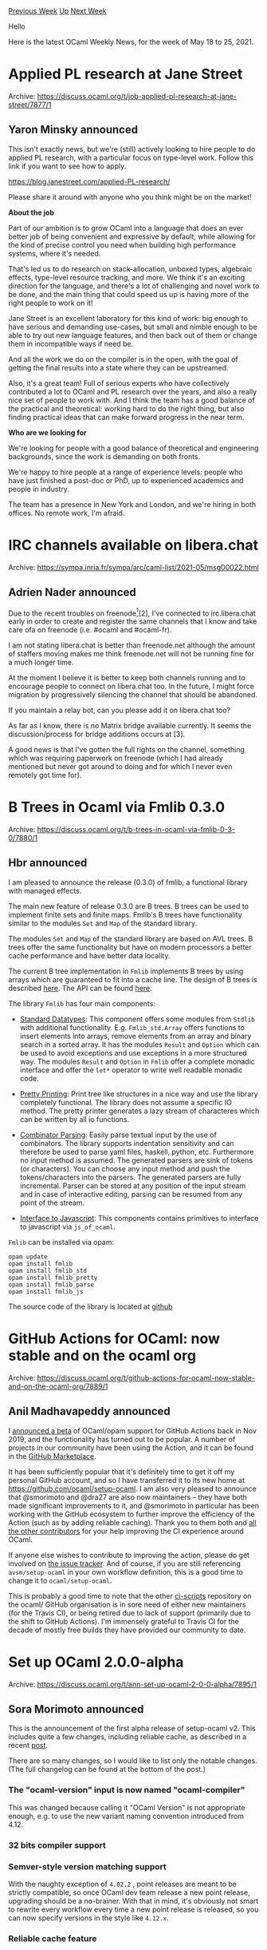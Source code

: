 #+OPTIONS: ^:nil
#+OPTIONS: html-postamble:nil
#+OPTIONS: num:nil
#+OPTIONS: toc:nil
#+OPTIONS: author:nil
#+HTML_HEAD: <style type="text/css">#table-of-contents h2 { display: none } .title { display: none } .authorname { text-align: right }</style>
#+HTML_HEAD: <style type="text/css">.outline-2 {border-top: 1px solid black;}</style>
#+TITLE: OCaml Weekly News
[[https://alan.petitepomme.net/cwn/2021.05.18.html][Previous Week]] [[https://alan.petitepomme.net/cwn/index.html][Up]] [[https://alan.petitepomme.net/cwn/2021.06.01.html][Next Week]]

Hello

Here is the latest OCaml Weekly News, for the week of May 18 to 25, 2021.

#+TOC: headlines 1


* Applied PL research at Jane Street
:PROPERTIES:
:CUSTOM_ID: 1
:END:
Archive: https://discuss.ocaml.org/t/job-applied-pl-research-at-jane-street/7877/1

** Yaron Minsky announced


This isn't exactly news, but we're (still) actively looking to hire people to do applied PL research, with a
particular focus on type-level work. Follow this link if you want to see how to apply.

https://blog.janestreet.com/applied-PL-research/

Please share it around with anyone who you think might be on the market!

*About the job*

Part of our ambition is to grow OCaml into a language that does an ever better job of being convenient and expressive
by default, while allowing for the kind of precise control you need when building high performance systems, where
it's needed.

That's led us to do research on stack-allocation, unboxed types, algebraic effects, type-level resource tracking, and
more. We think it's an exciting direction for the language, and there's a lot of challenging and novel work to be
done, and the main thing that could speed us up is having more of the right people to work on it!

Jane Street is an excellent laboratory for this kind of work: big enough to have serious and demanding use-cases, but
small and nimble enough to be able to try out new language features, and then back out of them or change them in
incompatible ways if need be.

And all the work we do on the compiler is in the open, with the goal of getting the final results into a state where
they can be upstreamed.

Also, it's a great team! Full of serious experts who have collectively contributed a lot to OCaml and PL research
over the years, and also a really nice set of people to work with. And I think the team has a good balance of the
practical and theoretical: working hard to do the right thing, but also finding practical ideas that can make forward
progress in the near term.

*Who are we looking for*

We're looking for people with a good balance of theoretical and engineering backgrounds, since the work is demanding
on both fronts.

We're happy to hire people at a range of experience levels: people who have just finished a post-doc or PhD, up to
experienced academics and people in industry.

The team has a presence in New York and London, and we're hiring in both offices. No remote work, I'm afraid.
      



* IRC channels available on libera.chat
:PROPERTIES:
:CUSTOM_ID: 2
:END:
Archive: https://sympa.inria.fr/sympa/arc/caml-list/2021-05/msg00022.html

** Adrien Nader announced


Due to the recent troubles on freenode[1][2], I've connected to
irc.libera.chat early in order to create and register the same channels
that I know and take care ofa on freenode (i.e. #ocaml and #ocaml-fr).

I am not stating libera.chat is better than freenode.net although the
amount of staffers moving makes me think freenode.net will not be
running fine for a much longer time.

At the moment I believe it is better to keep both channels running and
to encourage people to connect on libera.chat too. In the future, I
might force migration by progressively silencing the channel that should
be abandoned.

If you maintain a relay bot, can you please add it on libera.chat too?

As far as I know, there is no Matrix bridge available currently. It
seems the discussion/process for bridge additions occurs at [3].

A good news is that I've gotten the full rights on the channel,
something which was requiring paperwork on freenode (which I had already
mentioned but never got around to doing and for which I never even remotely
got time for).

[1] https://lwn.net/Articles/856543/ (this still constantly changes) \\
[2] https://en.wikipedia.org/wiki/Freenode#2021_ownership_change_and_conflict \\
[3] https://github.com/matrix-org/matrix-appservice-irc/issues/208
      



* B Trees in Ocaml via Fmlib 0.3.0
:PROPERTIES:
:CUSTOM_ID: 3
:END:
Archive: https://discuss.ocaml.org/t/b-trees-in-ocaml-via-fmlib-0-3-0/7880/1

** Hbr announced


I am pleased to announce the release (0.3.0) of fmlib, a functional
library with managed effects.

The main new feature of release 0.3.0 are B trees. B trees can be used to
implement finite sets and finite maps. Fmlib's  B trees have functionality
similar to the modules ~Set~ and ~Map~ of the standard library.

The modules ~Set~ and ~Map~ of the standard library are based on AVL trees. B
trees offer the same functionality but have on modern processors a better cache
performance and have better data locality.

The current B tree implementation in ~Fmlib~ implements B trees by using arrays
which are guaranteed to fit into a cache line. The design of B trees is
described [[https://fmlib_ocaml.readthedocs.io][here]]. The API can be found [[https://hbr.github.io/fmlib/odoc/fmlib_std][here]].

The library ~Fmlib~ has four main components:

- [[https://hbr.github.io/fmlib/odoc/fmlib_std][Standard Datatypes]]: This component offers some modules from ~Stdlib~
  with additional functionality. E.g. ~Fmlib_std.Array~ offers functions to
  insert elements into arrays, remove elements from an array and binary search
  in a sorted array. It has the modules ~Result~ and ~Option~ which can be used
  to avoid exceptions and use exceptions in a more structured way. The modules
  ~Result~ and ~Option~ in ~Fmlib~ offer a complete monadic interface and offer
  the ~let*~ operator to write well readable monadic code.

- [[https://hbr.github.io/fmlib/odoc/fmlib_pretty][Pretty Printing]]: Print tree like structures in a nice way and use
  the library completely functional. The library does not assume a specific IO
  method. The pretty printer generates a lazy stream of characteres which can be
  written by all io functions.

- [[https://hbr.github.io/fmlib/odoc/fmlib_parse][Combinator Parsing]]: Easily parse textual input by the use of
  combinators. The library supports indentation sensitivity and can therefore be
  used to parse yaml files, haskell, python, etc. Furthermore no input method is
  assumed. The generated parsers are sink of tokens (or characters). You can
  choose any input method and push the tokens/characters into the parsers. The
  generated parsers are fully incremental. Parser can be stored at any position
  of the input stream and in case of interactive editing, parsing can be resumed
  from any point of the stream.

- [[https://hbr.github.io/fmlib/odoc/fmlib_js][Interface to Javascript]]: This components contains primitives to
  interface to javascript via ~js_of_ocaml~.

~Fmlib~ can be installed via opam:

#+begin_example
    opam update
    opam install fmlib
    opam install fmlib_std
    opam install fmlib_pretty
    opam install fmlib_parse
    opam install fmlib_js
#+end_example

The source code of the library is located at [[https://github.com/hbr/fmlib][github]]
      



* GitHub Actions for OCaml: now stable and on the ocaml org
:PROPERTIES:
:CUSTOM_ID: 4
:END:
Archive: https://discuss.ocaml.org/t/github-actions-for-ocaml-now-stable-and-on-the-ocaml-org/7889/1

** Anil Madhavapeddy announced


I [[https://discuss.ocaml.org/t/github-actions-for-ocaml-opam-now-available/4745][announced a beta]] of OCaml/opam
support for GitHub Actions back in Nov 2019, and the functionality has turned out to be popular. A number of projects
in our community have been using the Action, and it can be found in the [[https://github.com/marketplace/actions/set-up-ocaml][GitHub
Marketplace]].

It has been sufficiently popular that it's definitely time to get it off my personal GitHub account, and so I have
transferred it to its new home at https://github.com/ocaml/setup-ocaml.  I am also very pleased to announce that
@smorimoto and @dra27 are also now maintainers -- they have both made significant improvements to it, and @smorimoto
in particular has been working with the GitHub ecosystem to further improve the efficiency of the Action (such as by
adding reliable caching).  Thank you to them both and [[https://github.com/ocaml/setup-ocaml/graphs/contributors][all the other
contributors]] for your help improving the CI experience
around OCaml.

If anyone else wishes to contribute to improving the action, please do get involved on [[https://github.com/ocaml/setup-ocaml/issues][the issue
tracker]].  And of course, if you are still referencing
~avsm/setup-ocaml~ in your own workflow definition, this is a good time to change it to ~ocaml/setup-ocaml~.

This is probably a good time to note that the other [[https://github.com/ocaml/ocaml-ci-scripts][ci-scripts]]
repository on the ocaml/ GitHub organisation is in sore need of either new maintainers (for the Travis CI), or being
retired due to lack of support (primarily due to the shift to GitHub Actions). I'm immensely grateful to Travis CI
for the decade of mostly free builds they have provided our community to date.
      



* Set up OCaml 2.0.0-alpha
:PROPERTIES:
:CUSTOM_ID: 5
:END:
Archive: https://discuss.ocaml.org/t/ann-set-up-ocaml-2-0-0-alpha/7895/1

** Sora Morimoto announced


This is the announcement of the first alpha release of setup-ocaml v2. This includes quite a few changes, including
reliable cache, as described in a recent
[[https://discuss.ocaml.org/t/github-actions-for-ocaml-now-stable-and-on-the-ocaml-org/7889][post]].

There are so many changes, so I would like to list only the notable changes. (The full changelog can be found at the
bottom of the post.)

*** The "ocaml-version" input is now named "ocaml-compiler"

This was changed because calling it "OCaml Version" is not appropriate enough, e.g. to use the new variant naming
convention introduced from 4.12.

*** 32 bits compiler support

*** Semver-style version matching support

With the naughty exception of ~4.02.2~ , point releases are meant to be strictly compatible, so once OCaml dev team
release a new point release, upgrading should be a no-brainer. With that in mind, it's obviously not smart to rewrite
every workflow every time a new point release is released, so you can now specify versions in the style like
~4.12.x~.

*** Reliable cache feature

The action supports not only the compiler cache, but also the [[https://github.com/ocaml/dune/blob/2.8.5/doc/caching.rst][dune
cache]]. However, note that it is not available on the macOS
runners until opam 2.0.9 is released. The dune cache is actually quite powerful for large projects, if you're
interested in it, check out the comparison section of
[[https://github.com/ocaml/setup-ocaml/pull/66][ocaml/setup-ocaml#66]]. The reliable cache feature uses the
[[https://github.com/actions/toolkit/tree/main/packages/cache][@actions/cache]] package internally, and I worked with
the GitHub team to make it fast enough for setup-ocaml to be up to 4x faster. For the Ubuntu runners, you can set up
your environment with cache in about 30~40 seconds at the fastest.

*** Automatic pinning and depext handling of local packages
For example, if you have a very large number of local packages, like the [[https://github.com/mirage/irmin][Irmin]]
project, it can be quite a pain for a human to have to write a script to pin them all in your workflow. The action
pins and depext the local packages if they exist in the repository by default. You can also use the glob pattern to
select which local packages to handle, as described
[[https://github.com/ocaml/setup-ocaml/blob/master/examples.md#using-glob-patterns-to-filter-local-packages][here]].

https://github.com/ocaml/setup-ocaml/releases/tag/v2.0.0-alpha
      



* FrontC 4.1.0 (Vingt ans après)
:PROPERTIES:
:CUSTOM_ID: 6
:END:
Archive: https://discuss.ocaml.org/t/ann-frontc-4-1-0-vingt-ans-apres/7906/1

** Ivan Gotovchits announced


More than twenty years after its original release [[https://github.com/BinaryAnalysisPlatform/FrontC][FrontC]] is still alive and getting new updates. Mostly it
started with my frustration with its Makefiles that ended up in switching to menhir and dune and adding cram tests
that finally enabled us to safely touch the grammar definitions and introduce a few c99 ... c11 language features as
well as more GNU extensions. Our end goal is to get a robust and easy-to-use C parser that is capable of taking a C
program on a modern Linux distribution and get it parsed into a C abstract tree. It is not that trivial as it may
sound as modern C library headers (especially GNU libc) use non-standard or standard but very modern C features, and
most of the OCaml parsers that I have seen are still unable to parse them, including parsers from FramaC, C11parser,
and even compcert parser (mostly they do not handle complex floating-point types and various extension types and some
GCC attributes).

Therefore, FrontC is still useful, especially if all that you want is to start doing program analysis with minimal
initial effort, just do (but wait until it is [[https://github.com/ocaml/opam-repository/pull/18736][merged]])

#+begin_example
opam install FrontC
#+end_example

and start hacking!

With that said, FrontC is mostly maintained at leisure time by volunteers, so the pull requests are very welcome.
      



* Old CWN
:PROPERTIES:
:UNNUMBERED: t
:END:

If you happen to miss a CWN, you can [[mailto:alan.schmitt@polytechnique.org][send me a message]] and I'll mail it to you, or go take a look at [[https://alan.petitepomme.net/cwn/][the archive]] or the [[https://alan.petitepomme.net/cwn/cwn.rss][RSS feed of the archives]].

If you also wish to receive it every week by mail, you may subscribe [[http://lists.idyll.org/listinfo/caml-news-weekly/][online]].

#+BEGIN_authorname
[[https://alan.petitepomme.net/][Alan Schmitt]]
#+END_authorname
